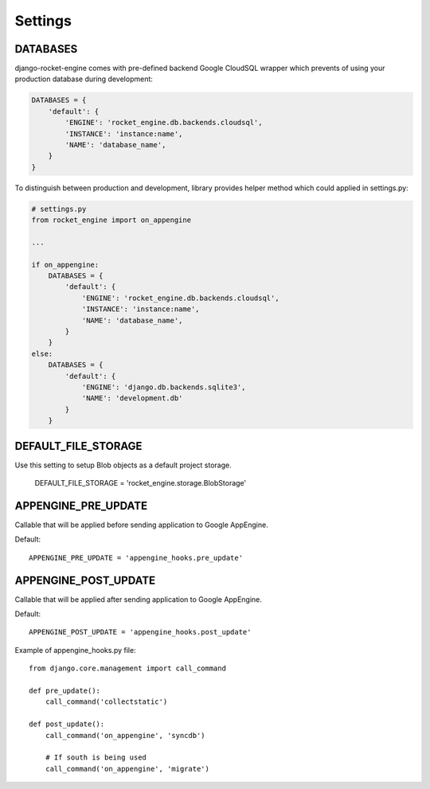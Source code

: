 Settings
========


DATABASES
---------

django-rocket-engine comes with pre-defined backend Google CloudSQL wrapper
which prevents of using your production database during development:

.. code-block:: python

    DATABASES = {
        'default': {
            'ENGINE': 'rocket_engine.db.backends.cloudsql',
            'INSTANCE': 'instance:name',
            'NAME': 'database_name',
        }
    }

To distinguish between production and development, library provides
helper method which could applied in settings.py:

.. code-block:: python

    # settings.py
    from rocket_engine import on_appengine

    ...

    if on_appengine:
        DATABASES = {
            'default': {
                'ENGINE': 'rocket_engine.db.backends.cloudsql',
                'INSTANCE': 'instance:name',
                'NAME': 'database_name',
            }
        }
    else:
        DATABASES = {
            'default': {
                'ENGINE': 'django.db.backends.sqlite3',
                'NAME': 'development.db'
            }
        }


DEFAULT_FILE_STORAGE
--------------------

Use this setting to setup Blob objects as a default project storage.

    DEFAULT_FILE_STORAGE = 'rocket_engine.storage.BlobStorage'

APPENGINE_PRE_UPDATE
--------------------

Callable that will be applied before sending application to Google AppEngine.

Default::

    APPENGINE_PRE_UPDATE = 'appengine_hooks.pre_update'

APPENGINE_POST_UPDATE
---------------------

Callable that will be applied after sending application to Google AppEngine.

Default::

    APPENGINE_POST_UPDATE = 'appengine_hooks.post_update'

Example of appengine_hooks.py file::

    from django.core.management import call_command

    def pre_update():
        call_command('collectstatic')

    def post_update():
        call_command('on_appengine', 'syncdb')

        # If south is being used
       	call_command('on_appengine', 'migrate')

